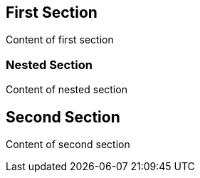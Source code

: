 == First Section

Content of first section

=== Nested Section

Content of nested section

== Second Section

Content of second section
